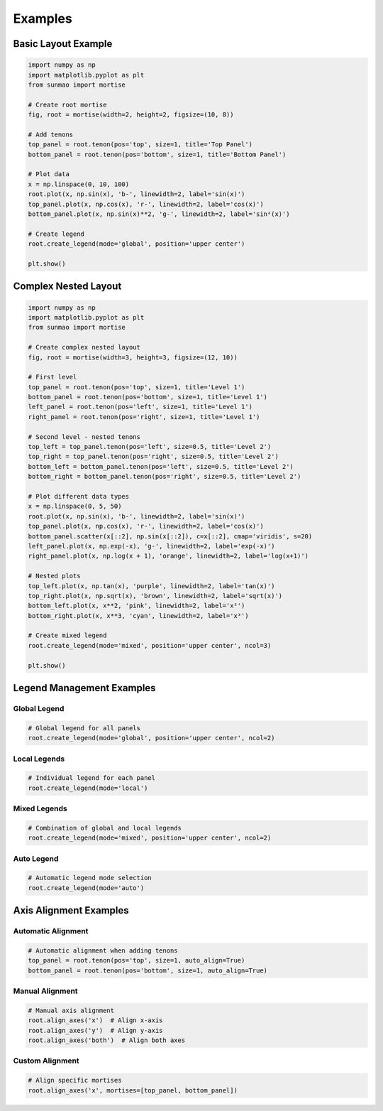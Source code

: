 Examples
========

Basic Layout Example
--------------------

.. code-block:: python

    import numpy as np
    import matplotlib.pyplot as plt
    from sunmao import mortise

    # Create root mortise
    fig, root = mortise(width=2, height=2, figsize=(10, 8))

    # Add tenons
    top_panel = root.tenon(pos='top', size=1, title='Top Panel')
    bottom_panel = root.tenon(pos='bottom', size=1, title='Bottom Panel')

    # Plot data
    x = np.linspace(0, 10, 100)
    root.plot(x, np.sin(x), 'b-', linewidth=2, label='sin(x)')
    top_panel.plot(x, np.cos(x), 'r-', linewidth=2, label='cos(x)')
    bottom_panel.plot(x, np.sin(x)**2, 'g-', linewidth=2, label='sin²(x)')

    # Create legend
    root.create_legend(mode='global', position='upper center')

    plt.show()

Complex Nested Layout
---------------------

.. code-block:: python

    import numpy as np
    import matplotlib.pyplot as plt
    from sunmao import mortise

    # Create complex nested layout
    fig, root = mortise(width=3, height=3, figsize=(12, 10))

    # First level
    top_panel = root.tenon(pos='top', size=1, title='Level 1')
    bottom_panel = root.tenon(pos='bottom', size=1, title='Level 1')
    left_panel = root.tenon(pos='left', size=1, title='Level 1')
    right_panel = root.tenon(pos='right', size=1, title='Level 1')

    # Second level - nested tenons
    top_left = top_panel.tenon(pos='left', size=0.5, title='Level 2')
    top_right = top_panel.tenon(pos='right', size=0.5, title='Level 2')
    bottom_left = bottom_panel.tenon(pos='left', size=0.5, title='Level 2')
    bottom_right = bottom_panel.tenon(pos='right', size=0.5, title='Level 2')

    # Plot different data types
    x = np.linspace(0, 5, 50)
    root.plot(x, np.sin(x), 'b-', linewidth=2, label='sin(x)')
    top_panel.plot(x, np.cos(x), 'r-', linewidth=2, label='cos(x)')
    bottom_panel.scatter(x[::2], np.sin(x[::2]), c=x[::2], cmap='viridis', s=20)
    left_panel.plot(x, np.exp(-x), 'g-', linewidth=2, label='exp(-x)')
    right_panel.plot(x, np.log(x + 1), 'orange', linewidth=2, label='log(x+1)')

    # Nested plots
    top_left.plot(x, np.tan(x), 'purple', linewidth=2, label='tan(x)')
    top_right.plot(x, np.sqrt(x), 'brown', linewidth=2, label='sqrt(x)')
    bottom_left.plot(x, x**2, 'pink', linewidth=2, label='x²')
    bottom_right.plot(x, x**3, 'cyan', linewidth=2, label='x³')

    # Create mixed legend
    root.create_legend(mode='mixed', position='upper center', ncol=3)

    plt.show()

Legend Management Examples
-------------------------

Global Legend
~~~~~~~~~~~~~

.. code-block:: python

    # Global legend for all panels
    root.create_legend(mode='global', position='upper center', ncol=2)

Local Legends
~~~~~~~~~~~~~

.. code-block:: python

    # Individual legend for each panel
    root.create_legend(mode='local')

Mixed Legends
~~~~~~~~~~~~~

.. code-block:: python

    # Combination of global and local legends
    root.create_legend(mode='mixed', position='upper center', ncol=2)

Auto Legend
~~~~~~~~~~~

.. code-block:: python

    # Automatic legend mode selection
    root.create_legend(mode='auto')

Axis Alignment Examples
-----------------------

Automatic Alignment
~~~~~~~~~~~~~~~~~~~

.. code-block:: python

    # Automatic alignment when adding tenons
    top_panel = root.tenon(pos='top', size=1, auto_align=True)
    bottom_panel = root.tenon(pos='bottom', size=1, auto_align=True)

Manual Alignment
~~~~~~~~~~~~~~~~

.. code-block:: python

    # Manual axis alignment
    root.align_axes('x')  # Align x-axis
    root.align_axes('y')  # Align y-axis
    root.align_axes('both')  # Align both axes

Custom Alignment
~~~~~~~~~~~~~~~~

.. code-block:: python

    # Align specific mortises
    root.align_axes('x', mortises=[top_panel, bottom_panel])
